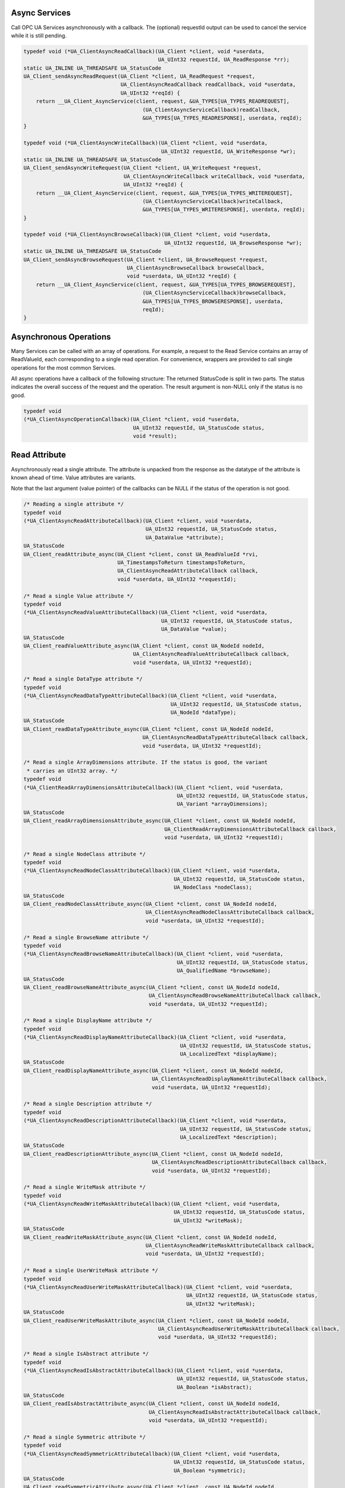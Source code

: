 .. _client_async:

Async Services
^^^^^^^^^^^^^^

Call OPC UA Services asynchronously with a callback. The (optional) requestId
output can be used to cancel the service while it is still pending.

.. code-block:: c

   
   typedef void (*UA_ClientAsyncReadCallback)(UA_Client *client, void *userdata,
                                              UA_UInt32 requestId, UA_ReadResponse *rr);
   static UA_INLINE UA_THREADSAFE UA_StatusCode
   UA_Client_sendAsyncReadRequest(UA_Client *client, UA_ReadRequest *request,
                                  UA_ClientAsyncReadCallback readCallback, void *userdata,
                                  UA_UInt32 *reqId) {
       return __UA_Client_AsyncService(client, request, &UA_TYPES[UA_TYPES_READREQUEST],
                                         (UA_ClientAsyncServiceCallback)readCallback,
                                         &UA_TYPES[UA_TYPES_READRESPONSE], userdata, reqId);
   }
   
   typedef void (*UA_ClientAsyncWriteCallback)(UA_Client *client, void *userdata,
                                               UA_UInt32 requestId, UA_WriteResponse *wr);
   static UA_INLINE UA_THREADSAFE UA_StatusCode
   UA_Client_sendAsyncWriteRequest(UA_Client *client, UA_WriteRequest *request,
                                   UA_ClientAsyncWriteCallback writeCallback, void *userdata,
                                   UA_UInt32 *reqId) {
       return __UA_Client_AsyncService(client, request, &UA_TYPES[UA_TYPES_WRITEREQUEST],
                                         (UA_ClientAsyncServiceCallback)writeCallback,
                                         &UA_TYPES[UA_TYPES_WRITERESPONSE], userdata, reqId);
   }
   
   typedef void (*UA_ClientAsyncBrowseCallback)(UA_Client *client, void *userdata,
                                                UA_UInt32 requestId, UA_BrowseResponse *wr);
   static UA_INLINE UA_THREADSAFE UA_StatusCode
   UA_Client_sendAsyncBrowseRequest(UA_Client *client, UA_BrowseRequest *request,
                                    UA_ClientAsyncBrowseCallback browseCallback,
                                    void *userdata, UA_UInt32 *reqId) {
       return __UA_Client_AsyncService(client, request, &UA_TYPES[UA_TYPES_BROWSEREQUEST],
                                         (UA_ClientAsyncServiceCallback)browseCallback,
                                         &UA_TYPES[UA_TYPES_BROWSERESPONSE], userdata,
                                         reqId);
   }
   
Asynchronous Operations
^^^^^^^^^^^^^^^^^^^^^^^

Many Services can be called with an array of operations. For example, a
request to the Read Service contains an array of ReadValueId, each
corresponding to a single read operation. For convenience, wrappers are
provided to call single operations for the most common Services.

All async operations have a callback of the following structure: The returned
StatusCode is split in two parts. The status indicates the overall success of
the request and the operation. The result argument is non-NULL only if the
status is no good.

.. code-block:: c

   typedef void
   (*UA_ClientAsyncOperationCallback)(UA_Client *client, void *userdata,
                                      UA_UInt32 requestId, UA_StatusCode status,
                                      void *result);
   
Read Attribute
^^^^^^^^^^^^^^

Asynchronously read a single attribute. The attribute is unpacked from the
response as the datatype of the attribute is known ahead of time. Value
attributes are variants.

Note that the last argument (value pointer) of the callbacks can be NULL if
the status of the operation is not good.

.. code-block:: c

   
   /* Reading a single attribute */
   typedef void
   (*UA_ClientAsyncReadAttributeCallback)(UA_Client *client, void *userdata,
                                          UA_UInt32 requestId, UA_StatusCode status,
                                          UA_DataValue *attribute);
   UA_StatusCode
   UA_Client_readAttribute_async(UA_Client *client, const UA_ReadValueId *rvi,
                                 UA_TimestampsToReturn timestampsToReturn,
                                 UA_ClientAsyncReadAttributeCallback callback,
                                 void *userdata, UA_UInt32 *requestId);
   
   /* Read a single Value attribute */
   typedef void
   (*UA_ClientAsyncReadValueAttributeCallback)(UA_Client *client, void *userdata,
                                               UA_UInt32 requestId, UA_StatusCode status,
                                               UA_DataValue *value);
   UA_StatusCode
   UA_Client_readValueAttribute_async(UA_Client *client, const UA_NodeId nodeId,
                                      UA_ClientAsyncReadValueAttributeCallback callback,
                                      void *userdata, UA_UInt32 *requestId);
   
   /* Read a single DataType attribute */
   typedef void
   (*UA_ClientAsyncReadDataTypeAttributeCallback)(UA_Client *client, void *userdata,
                                                  UA_UInt32 requestId, UA_StatusCode status,
                                                  UA_NodeId *dataType);
   UA_StatusCode
   UA_Client_readDataTypeAttribute_async(UA_Client *client, const UA_NodeId nodeId,
                                         UA_ClientAsyncReadDataTypeAttributeCallback callback,
                                         void *userdata, UA_UInt32 *requestId);
   
   /* Read a single ArrayDimensions attribute. If the status is good, the variant
    * carries an UInt32 array. */
   typedef void
   (*UA_ClientReadArrayDimensionsAttributeCallback)(UA_Client *client, void *userdata,
                                                    UA_UInt32 requestId, UA_StatusCode status,
                                                    UA_Variant *arrayDimensions);
   UA_StatusCode
   UA_Client_readArrayDimensionsAttribute_async(UA_Client *client, const UA_NodeId nodeId,
                                                UA_ClientReadArrayDimensionsAttributeCallback callback,
                                                void *userdata, UA_UInt32 *requestId);
   
   /* Read a single NodeClass attribute */
   typedef void
   (*UA_ClientAsyncReadNodeClassAttributeCallback)(UA_Client *client, void *userdata,
                                                   UA_UInt32 requestId, UA_StatusCode status,
                                                   UA_NodeClass *nodeClass);
   UA_StatusCode
   UA_Client_readNodeClassAttribute_async(UA_Client *client, const UA_NodeId nodeId,
                                          UA_ClientAsyncReadNodeClassAttributeCallback callback,
                                          void *userdata, UA_UInt32 *requestId);
   
   /* Read a single BrowseName attribute */
   typedef void
   (*UA_ClientAsyncReadBrowseNameAttributeCallback)(UA_Client *client, void *userdata,
                                                    UA_UInt32 requestId, UA_StatusCode status,
                                                    UA_QualifiedName *browseName);
   UA_StatusCode
   UA_Client_readBrowseNameAttribute_async(UA_Client *client, const UA_NodeId nodeId,
                                           UA_ClientAsyncReadBrowseNameAttributeCallback callback,
                                           void *userdata, UA_UInt32 *requestId);
   
   /* Read a single DisplayName attribute */
   typedef void
   (*UA_ClientAsyncReadDisplayNameAttributeCallback)(UA_Client *client, void *userdata,
                                                     UA_UInt32 requestId, UA_StatusCode status,
                                                     UA_LocalizedText *displayName);
   UA_StatusCode
   UA_Client_readDisplayNameAttribute_async(UA_Client *client, const UA_NodeId nodeId,
                                            UA_ClientAsyncReadDisplayNameAttributeCallback callback,
                                            void *userdata, UA_UInt32 *requestId);
   
   /* Read a single Description attribute */
   typedef void
   (*UA_ClientAsyncReadDescriptionAttributeCallback)(UA_Client *client, void *userdata,
                                                     UA_UInt32 requestId, UA_StatusCode status,
                                                     UA_LocalizedText *description);
   UA_StatusCode
   UA_Client_readDescriptionAttribute_async(UA_Client *client, const UA_NodeId nodeId,
                                            UA_ClientAsyncReadDescriptionAttributeCallback callback,
                                            void *userdata, UA_UInt32 *requestId);
   
   /* Read a single WriteMask attribute */
   typedef void
   (*UA_ClientAsyncReadWriteMaskAttributeCallback)(UA_Client *client, void *userdata,
                                                   UA_UInt32 requestId, UA_StatusCode status,
                                                   UA_UInt32 *writeMask);
   UA_StatusCode
   UA_Client_readWriteMaskAttribute_async(UA_Client *client, const UA_NodeId nodeId,
                                          UA_ClientAsyncReadWriteMaskAttributeCallback callback,
                                          void *userdata, UA_UInt32 *requestId);
   
   /* Read a single UserWriteMask attribute */
   typedef void
   (*UA_ClientAsyncReadUserWriteMaskAttributeCallback)(UA_Client *client, void *userdata,
                                                       UA_UInt32 requestId, UA_StatusCode status,
                                                       UA_UInt32 *writeMask);
   UA_StatusCode
   UA_Client_readUserWriteMaskAttribute_async(UA_Client *client, const UA_NodeId nodeId,
                                              UA_ClientAsyncReadUserWriteMaskAttributeCallback callback,
                                              void *userdata, UA_UInt32 *requestId);
   
   /* Read a single IsAbstract attribute */
   typedef void
   (*UA_ClientAsyncReadIsAbstractAttributeCallback)(UA_Client *client, void *userdata,
                                                    UA_UInt32 requestId, UA_StatusCode status,
                                                    UA_Boolean *isAbstract);
   UA_StatusCode
   UA_Client_readIsAbstractAttribute_async(UA_Client *client, const UA_NodeId nodeId,
                                           UA_ClientAsyncReadIsAbstractAttributeCallback callback,
                                           void *userdata, UA_UInt32 *requestId);
   
   /* Read a single Symmetric attribute */
   typedef void
   (*UA_ClientAsyncReadSymmetricAttributeCallback)(UA_Client *client, void *userdata,
                                                   UA_UInt32 requestId, UA_StatusCode status,
                                                   UA_Boolean *symmetric);
   UA_StatusCode
   UA_Client_readSymmetricAttribute_async(UA_Client *client, const UA_NodeId nodeId,
                                          UA_ClientAsyncReadSymmetricAttributeCallback callback,
                                          void *userdata, UA_UInt32 *requestId);
   
   /* Read a single InverseName attribute */
   typedef void
   (*UA_ClientAsyncReadInverseNameAttributeCallback)(UA_Client *client, void *userdata,
                                                     UA_UInt32 requestId, UA_StatusCode status,
                                                     UA_LocalizedText *inverseName);
   UA_StatusCode
   UA_Client_readInverseNameAttribute_async(UA_Client *client, const UA_NodeId nodeId,
                                            UA_ClientAsyncReadInverseNameAttributeCallback callback,
                                            void *userdata, UA_UInt32 *requestId);
   
   /* Read a single ContainsNoLoops attribute */
   typedef void
   (*UA_ClientAsyncReadContainsNoLoopsAttributeCallback)(UA_Client *client, void *userdata,
                                                         UA_UInt32 requestId, UA_StatusCode status,
                                                         UA_Boolean *containsNoLoops);
   UA_StatusCode
   UA_Client_readContainsNoLoopsAttribute_async(UA_Client *client, const UA_NodeId nodeId,
                                                UA_ClientAsyncReadContainsNoLoopsAttributeCallback callback,
                                                void *userdata, UA_UInt32 *requestId);
   
   /* Read a single EventNotifier attribute */
   typedef void
   (*UA_ClientAsyncReadEventNotifierAttributeCallback)(UA_Client *client, void *userdata,
                                                       UA_UInt32 requestId, UA_StatusCode status,
                                                       UA_Byte *eventNotifier);
   UA_StatusCode
   UA_Client_readEventNotifierAttribute_async(UA_Client *client, const UA_NodeId nodeId,
                                              UA_ClientAsyncReadEventNotifierAttributeCallback callback,
                                              void *userdata, UA_UInt32 *requestId);
   
   /* Read a single ValueRank attribute */
   typedef void
   (*UA_ClientAsyncReadValueRankAttributeCallback)(UA_Client *client, void *userdata,
                                                   UA_UInt32 requestId, UA_StatusCode status,
                                                   UA_Int32 *valueRank);
   UA_StatusCode
   UA_Client_readValueRankAttribute_async(UA_Client *client, const UA_NodeId nodeId,
                                          UA_ClientAsyncReadValueRankAttributeCallback callback,
                                          void *userdata, UA_UInt32 *requestId);
   
   /* Read a single AccessLevel attribute */
   typedef void
   (*UA_ClientAsyncReadAccessLevelAttributeCallback)(UA_Client *client, void *userdata,
                                                     UA_UInt32 requestId, UA_StatusCode status,
                                                     UA_Byte *accessLevel);
   UA_StatusCode
   UA_Client_readAccessLevelAttribute_async(UA_Client *client, const UA_NodeId nodeId,
                                            UA_ClientAsyncReadAccessLevelAttributeCallback callback,
                                            void *userdata, UA_UInt32 *requestId);
   
   /* Read a single UserAccessLevel attribute */
   typedef void
   (*UA_ClientAsyncReadUserAccessLevelAttributeCallback)(UA_Client *client, void *userdata,
                                                         UA_UInt32 requestId, UA_StatusCode status,
                                                         UA_Byte *userAccessLevel);
   UA_StatusCode
   UA_Client_readUserAccessLevelAttribute_async(UA_Client *client, const UA_NodeId nodeId,
                                                UA_ClientAsyncReadUserAccessLevelAttributeCallback callback,
                                                void *userdata, UA_UInt32 *requestId);
   
   /* Read a single MinimumSamplingInterval attribute */
   typedef void
   (*UA_ClientAsyncReadMinimumSamplingIntervalAttributeCallback)(UA_Client *client, void *userdata,
                                                                 UA_UInt32 requestId, UA_StatusCode status,
                                                                 UA_Double *minimumSamplingInterval);
   UA_StatusCode
   UA_Client_readMinimumSamplingIntervalAttribute_async(UA_Client *client, const UA_NodeId nodeId,
                                                        UA_ClientAsyncReadMinimumSamplingIntervalAttributeCallback callback,
                                                        void *userdata, UA_UInt32 *requestId);
   
   /* Read a single Historizing attribute */
   typedef void
   (*UA_ClientAsyncReadHistorizingAttributeCallback)(UA_Client *client, void *userdata,
                                                     UA_UInt32 requestId, UA_StatusCode status,
                                                     UA_Boolean *historizing);
   UA_StatusCode
   UA_Client_readHistorizingAttribute_async(UA_Client *client, const UA_NodeId nodeId,
                                            UA_ClientAsyncReadHistorizingAttributeCallback callback,
                                            void *userdata, UA_UInt32 *requestId);
   
   /* Read a single Executable attribute */
   typedef void
   (*UA_ClientAsyncReadExecutableAttributeCallback)(UA_Client *client, void *userdata,
                                                    UA_UInt32 requestId, UA_StatusCode status,
                                                    UA_Boolean *executable);
   UA_StatusCode
   UA_Client_readExecutableAttribute_async(UA_Client *client, const UA_NodeId nodeId,
                                           UA_ClientAsyncReadExecutableAttributeCallback callback,
                                           void *userdata, UA_UInt32 *requestId);
   
   /* Read a single UserExecutable attribute */
   typedef void
   (*UA_ClientAsyncReadUserExecutableAttributeCallback)(UA_Client *client, void *userdata,
                                                        UA_UInt32 requestId, UA_StatusCode status,
                                                        UA_Boolean *userExecutable);
   UA_StatusCode
   UA_Client_readUserExecutableAttribute_async(UA_Client *client, const UA_NodeId nodeId,
                                               UA_ClientAsyncReadUserExecutableAttributeCallback callback,
                                               void *userdata, UA_UInt32 *requestId);
   
Write Attribute
^^^^^^^^^^^^^^^

.. code-block:: c

   
   UA_StatusCode
   __UA_Client_writeAttribute_async(UA_Client *client, const UA_NodeId *nodeId,
                                    UA_AttributeId attributeId, const void *in,
                                    const UA_DataType *inDataType,
                                    UA_ClientAsyncServiceCallback callback, void *userdata,
                                    UA_UInt32 *reqId);
   
   static UA_INLINE UA_StatusCode
   UA_Client_writeValueAttribute_async(UA_Client *client, const UA_NodeId nodeId,
                                       const UA_Variant *newValue,
                                       UA_ClientAsyncWriteCallback callback, void *userdata,
                                       UA_UInt32 *reqId) {
   
       return __UA_Client_writeAttribute_async(
           client, &nodeId, UA_ATTRIBUTEID_VALUE, newValue, &UA_TYPES[UA_TYPES_VARIANT],
           (UA_ClientAsyncServiceCallback)callback, userdata, reqId);
   }
   
   static UA_INLINE UA_StatusCode
   UA_Client_writeNodeIdAttribute_async(UA_Client *client, const UA_NodeId nodeId,
                                        const UA_NodeId *outNodeId,
                                        UA_ClientAsyncServiceCallback callback,
                                        void *userdata, UA_UInt32 *reqId) {
       return __UA_Client_writeAttribute_async(client, &nodeId, UA_ATTRIBUTEID_NODEID,
                                               outNodeId, &UA_TYPES[UA_TYPES_NODEID],
                                               callback, userdata, reqId);
   }
   static UA_INLINE UA_StatusCode
   UA_Client_writeNodeClassAttribute_async(UA_Client *client, const UA_NodeId nodeId,
                                           const UA_NodeClass *outNodeClass,
                                           UA_ClientAsyncServiceCallback callback,
                                           void *userdata, UA_UInt32 *reqId) {
       return __UA_Client_writeAttribute_async(client, &nodeId, UA_ATTRIBUTEID_NODECLASS,
                                               outNodeClass, &UA_TYPES[UA_TYPES_NODECLASS],
                                               callback, userdata, reqId);
   }
   static UA_INLINE UA_StatusCode
   UA_Client_writeBrowseNameAttribute_async(UA_Client *client, const UA_NodeId nodeId,
                                            const UA_QualifiedName *outBrowseName,
                                            UA_ClientAsyncServiceCallback callback,
                                            void *userdata, UA_UInt32 *reqId) {
       return __UA_Client_writeAttribute_async(
           client, &nodeId, UA_ATTRIBUTEID_BROWSENAME, outBrowseName,
           &UA_TYPES[UA_TYPES_QUALIFIEDNAME], callback, userdata, reqId);
   }
   static UA_INLINE UA_StatusCode
   UA_Client_writeDisplayNameAttribute_async(UA_Client *client, const UA_NodeId nodeId,
                                             const UA_LocalizedText *outDisplayName,
                                             UA_ClientAsyncServiceCallback callback,
                                             void *userdata, UA_UInt32 *reqId) {
       return __UA_Client_writeAttribute_async(
           client, &nodeId, UA_ATTRIBUTEID_DISPLAYNAME, outDisplayName,
           &UA_TYPES[UA_TYPES_LOCALIZEDTEXT], callback, userdata, reqId);
   }
   static UA_INLINE UA_StatusCode
   UA_Client_writeDescriptionAttribute_async(UA_Client *client, const UA_NodeId nodeId,
                                             const UA_LocalizedText *outDescription,
                                             UA_ClientAsyncServiceCallback callback,
                                             void *userdata, UA_UInt32 *reqId) {
       return __UA_Client_writeAttribute_async(
           client, &nodeId, UA_ATTRIBUTEID_DESCRIPTION, outDescription,
           &UA_TYPES[UA_TYPES_LOCALIZEDTEXT], callback, userdata, reqId);
   }
   static UA_INLINE UA_StatusCode
   UA_Client_writeWriteMaskAttribute_async(UA_Client *client, const UA_NodeId nodeId,
                                           const UA_UInt32 *outWriteMask,
                                           UA_ClientAsyncServiceCallback callback,
                                           void *userdata, UA_UInt32 *reqId) {
       return __UA_Client_writeAttribute_async(client, &nodeId, UA_ATTRIBUTEID_WRITEMASK,
                                               outWriteMask, &UA_TYPES[UA_TYPES_UINT32],
                                               callback, userdata, reqId);
   }
   static UA_INLINE UA_StatusCode
   UA_Client_writeUserWriteMaskAttribute_async(UA_Client *client, const UA_NodeId nodeId,
                                               const UA_UInt32 *outUserWriteMask,
                                               UA_ClientAsyncServiceCallback callback,
                                               void *userdata, UA_UInt32 *reqId) {
       return __UA_Client_writeAttribute_async(client, &nodeId, UA_ATTRIBUTEID_USERWRITEMASK,
                                               outUserWriteMask, &UA_TYPES[UA_TYPES_UINT32],
                                               callback, userdata, reqId);
   }
   static UA_INLINE UA_StatusCode
   UA_Client_writeIsAbstractAttribute_async(UA_Client *client, const UA_NodeId nodeId,
                                            const UA_Boolean *outIsAbstract,
                                            UA_ClientAsyncServiceCallback callback,
                                            void *userdata, UA_UInt32 *reqId) {
       return __UA_Client_writeAttribute_async(client, &nodeId, UA_ATTRIBUTEID_ISABSTRACT,
                                               outIsAbstract, &UA_TYPES[UA_TYPES_BOOLEAN],
                                               callback, userdata, reqId);
   }
   static UA_INLINE UA_StatusCode
   UA_Client_writeSymmetricAttribute_async(UA_Client *client, const UA_NodeId nodeId,
                                           const UA_Boolean *outSymmetric,
                                           UA_ClientAsyncServiceCallback callback,
                                           void *userdata, UA_UInt32 *reqId) {
       return __UA_Client_writeAttribute_async(client, &nodeId, UA_ATTRIBUTEID_SYMMETRIC,
                                               outSymmetric, &UA_TYPES[UA_TYPES_BOOLEAN],
                                               callback, userdata, reqId);
   }
   static UA_INLINE UA_StatusCode
   UA_Client_writeInverseNameAttribute_async(UA_Client *client, const UA_NodeId nodeId,
                                             const UA_LocalizedText *outInverseName,
                                             UA_ClientAsyncServiceCallback callback,
                                             void *userdata, UA_UInt32 *reqId) {
       return __UA_Client_writeAttribute_async(
           client, &nodeId, UA_ATTRIBUTEID_INVERSENAME, outInverseName,
           &UA_TYPES[UA_TYPES_LOCALIZEDTEXT], callback, userdata, reqId);
   }
   static UA_INLINE UA_StatusCode
   UA_Client_writeContainsNoLoopsAttribute_async(UA_Client *client, const UA_NodeId nodeId,
                                                 const UA_Boolean *outContainsNoLoops,
                                                 UA_ClientAsyncServiceCallback callback,
                                                 void *userdata, UA_UInt32 *reqId) {
       return __UA_Client_writeAttribute_async(
           client, &nodeId, UA_ATTRIBUTEID_CONTAINSNOLOOPS, outContainsNoLoops,
           &UA_TYPES[UA_TYPES_BOOLEAN], callback, userdata, reqId);
   }
   static UA_INLINE UA_StatusCode
   UA_Client_writeEventNotifierAttribute_async(UA_Client *client, const UA_NodeId nodeId,
                                               const UA_Byte *outEventNotifier,
                                               UA_ClientAsyncServiceCallback callback,
                                               void *userdata, UA_UInt32 *reqId) {
       return __UA_Client_writeAttribute_async(client, &nodeId, UA_ATTRIBUTEID_EVENTNOTIFIER,
                                               outEventNotifier, &UA_TYPES[UA_TYPES_BYTE],
                                               callback, userdata, reqId);
   }
   static UA_INLINE UA_StatusCode
   UA_Client_writeDataTypeAttribute_async(UA_Client *client, const UA_NodeId nodeId,
                                          const UA_NodeId *outDataType,
                                          UA_ClientAsyncServiceCallback callback,
                                          void *userdata, UA_UInt32 *reqId) {
       return __UA_Client_writeAttribute_async(client, &nodeId, UA_ATTRIBUTEID_DATATYPE,
                                               outDataType, &UA_TYPES[UA_TYPES_NODEID],
                                               callback, userdata, reqId);
   }
   static UA_INLINE UA_StatusCode
   UA_Client_writeValueRankAttribute_async(UA_Client *client, const UA_NodeId nodeId,
                                           const UA_Int32 *outValueRank,
                                           UA_ClientAsyncServiceCallback callback,
                                           void *userdata, UA_UInt32 *reqId) {
       return __UA_Client_writeAttribute_async(client, &nodeId, UA_ATTRIBUTEID_VALUERANK,
                                               outValueRank, &UA_TYPES[UA_TYPES_INT32],
                                               callback, userdata, reqId);
   }
   static UA_INLINE UA_StatusCode
   UA_Client_writeAccessLevelAttribute_async(UA_Client *client, const UA_NodeId nodeId,
                                             const UA_Byte *outAccessLevel,
                                             UA_ClientAsyncServiceCallback callback,
                                             void *userdata, UA_UInt32 *reqId) {
       return __UA_Client_writeAttribute_async(client, &nodeId, UA_ATTRIBUTEID_ACCESSLEVEL,
                                               outAccessLevel, &UA_TYPES[UA_TYPES_BYTE],
                                               callback, userdata, reqId);
   }
   static UA_INLINE UA_StatusCode
   UA_Client_writeUserAccessLevelAttribute_async(UA_Client *client, const UA_NodeId nodeId,
                                                 const UA_Byte *outUserAccessLevel,
                                                 UA_ClientAsyncServiceCallback callback,
                                                 void *userdata, UA_UInt32 *reqId) {
       return __UA_Client_writeAttribute_async(
           client, &nodeId, UA_ATTRIBUTEID_USERACCESSLEVEL, outUserAccessLevel,
           &UA_TYPES[UA_TYPES_BYTE], callback, userdata, reqId);
   }
   static UA_INLINE UA_StatusCode
   UA_Client_writeMinimumSamplingIntervalAttribute_async(
       UA_Client *client, const UA_NodeId nodeId,
       const UA_Double *outMinimumSamplingInterval, UA_ClientAsyncServiceCallback callback,
       void *userdata, UA_UInt32 *reqId) {
       return __UA_Client_writeAttribute_async(
           client, &nodeId, UA_ATTRIBUTEID_MINIMUMSAMPLINGINTERVAL,
           outMinimumSamplingInterval, &UA_TYPES[UA_TYPES_DOUBLE], callback, userdata,
           reqId);
   }
   static UA_INLINE UA_StatusCode
   UA_Client_writeHistorizingAttribute_async(UA_Client *client, const UA_NodeId nodeId,
                                             const UA_Boolean *outHistorizing,
                                             UA_ClientAsyncServiceCallback callback,
                                             void *userdata, UA_UInt32 *reqId) {
       return __UA_Client_writeAttribute_async(client, &nodeId, UA_ATTRIBUTEID_HISTORIZING,
                                               outHistorizing, &UA_TYPES[UA_TYPES_BOOLEAN],
                                               callback, userdata, reqId);
   }
   static UA_INLINE UA_StatusCode
   UA_Client_writeExecutableAttribute_async(UA_Client *client, const UA_NodeId nodeId,
                                            const UA_Boolean *outExecutable,
                                            UA_ClientAsyncServiceCallback callback,
                                            void *userdata, UA_UInt32 *reqId) {
       return __UA_Client_writeAttribute_async(client, &nodeId, UA_ATTRIBUTEID_EXECUTABLE,
                                               outExecutable, &UA_TYPES[UA_TYPES_BOOLEAN],
                                               callback, userdata, reqId);
   }
   static UA_INLINE UA_StatusCode
   UA_Client_writeUserExecutableAttribute_async(UA_Client *client, const UA_NodeId nodeId,
                                                const UA_Boolean *outUserExecutable,
                                                UA_ClientAsyncServiceCallback callback,
                                                void *userdata, UA_UInt32 *reqId) {
       return __UA_Client_writeAttribute_async(
           client, &nodeId, UA_ATTRIBUTEID_USEREXECUTABLE, outUserExecutable,
           &UA_TYPES[UA_TYPES_BOOLEAN], callback, userdata, reqId);
   }
   
Method Calling
^^^^^^^^^^^^^^

.. code-block:: c

   #ifdef UA_ENABLE_METHODCALLS
   UA_StatusCode
   __UA_Client_call_async(UA_Client *client, const UA_NodeId objectId,
                          const UA_NodeId methodId, size_t inputSize,
                          const UA_Variant *input, UA_ClientAsyncServiceCallback callback,
                          void *userdata, UA_UInt32 *reqId);
   
   typedef void (*UA_ClientAsyncCallCallback)(UA_Client *client, void *userdata,
                                              UA_UInt32 requestId, UA_CallResponse *cr);
   
   static UA_INLINE UA_StatusCode
   UA_Client_call_async(UA_Client *client, const UA_NodeId objectId,
                        const UA_NodeId methodId, size_t inputSize, const UA_Variant *input,
                        UA_ClientAsyncCallCallback callback, void *userdata,
                        UA_UInt32 *reqId) {
       return __UA_Client_call_async(client, objectId, methodId, inputSize, input,
                                     (UA_ClientAsyncServiceCallback)callback, userdata,
                                     reqId);
   }
   #endif
   
Node Management
^^^^^^^^^^^^^^^

.. code-block:: c

   typedef void (*UA_ClientAsyncAddNodesCallback)(UA_Client *client, void *userdata,
                                                  UA_UInt32 requestId,
                                                  UA_AddNodesResponse *ar);
   
   UA_StatusCode
   __UA_Client_addNode_async(UA_Client *client, const UA_NodeClass nodeClass,
                             const UA_NodeId requestedNewNodeId,
                             const UA_NodeId parentNodeId, const UA_NodeId referenceTypeId,
                             const UA_QualifiedName browseName,
                             const UA_NodeId typeDefinition, const UA_NodeAttributes *attr,
                             const UA_DataType *attributeType, UA_NodeId *outNewNodeId,
                             UA_ClientAsyncServiceCallback callback, void *userdata,
                             UA_UInt32 *reqId);
   
   static UA_INLINE UA_StatusCode
   UA_Client_addVariableNode_async(UA_Client *client, const UA_NodeId requestedNewNodeId,
                                   const UA_NodeId parentNodeId,
                                   const UA_NodeId referenceTypeId,
                                   const UA_QualifiedName browseName,
                                   const UA_NodeId typeDefinition,
                                   const UA_VariableAttributes attr, UA_NodeId *outNewNodeId,
                                   UA_ClientAsyncAddNodesCallback callback, void *userdata,
                                   UA_UInt32 *reqId) {
       return __UA_Client_addNode_async(
           client, UA_NODECLASS_VARIABLE, requestedNewNodeId, parentNodeId, referenceTypeId,
           browseName, typeDefinition, (const UA_NodeAttributes *)&attr,
           &UA_TYPES[UA_TYPES_VARIABLEATTRIBUTES], outNewNodeId,
           (UA_ClientAsyncServiceCallback)callback, userdata, reqId);
   }
   
   static UA_INLINE UA_StatusCode
   UA_Client_addVariableTypeNode_async(
       UA_Client *client, const UA_NodeId requestedNewNodeId, const UA_NodeId parentNodeId,
       const UA_NodeId referenceTypeId, const UA_QualifiedName browseName,
       const UA_VariableTypeAttributes attr, UA_NodeId *outNewNodeId,
       UA_ClientAsyncAddNodesCallback callback, void *userdata, UA_UInt32 *reqId) {
       return __UA_Client_addNode_async(
           client, UA_NODECLASS_VARIABLETYPE, requestedNewNodeId, parentNodeId,
           referenceTypeId, browseName, UA_NODEID_NULL, (const UA_NodeAttributes *)&attr,
           &UA_TYPES[UA_TYPES_VARIABLETYPEATTRIBUTES], outNewNodeId,
           (UA_ClientAsyncServiceCallback)callback, userdata, reqId);
   }
   
   static UA_INLINE UA_StatusCode
   UA_Client_addObjectNode_async(UA_Client *client, const UA_NodeId requestedNewNodeId,
                                 const UA_NodeId parentNodeId,
                                 const UA_NodeId referenceTypeId,
                                 const UA_QualifiedName browseName,
                                 const UA_NodeId typeDefinition,
                                 const UA_ObjectAttributes attr, UA_NodeId *outNewNodeId,
                                 UA_ClientAsyncAddNodesCallback callback, void *userdata,
                                 UA_UInt32 *reqId) {
       return __UA_Client_addNode_async(
           client, UA_NODECLASS_OBJECT, requestedNewNodeId, parentNodeId, referenceTypeId,
           browseName, typeDefinition, (const UA_NodeAttributes *)&attr,
           &UA_TYPES[UA_TYPES_OBJECTATTRIBUTES], outNewNodeId,
           (UA_ClientAsyncServiceCallback)callback, userdata, reqId);
   }
   
   static UA_INLINE UA_StatusCode
   UA_Client_addObjectTypeNode_async(
       UA_Client *client, const UA_NodeId requestedNewNodeId, const UA_NodeId parentNodeId,
       const UA_NodeId referenceTypeId, const UA_QualifiedName browseName,
       const UA_ObjectTypeAttributes attr, UA_NodeId *outNewNodeId,
       UA_ClientAsyncAddNodesCallback callback, void *userdata, UA_UInt32 *reqId) {
       return __UA_Client_addNode_async(
           client, UA_NODECLASS_OBJECTTYPE, requestedNewNodeId, parentNodeId,
           referenceTypeId, browseName, UA_NODEID_NULL, (const UA_NodeAttributes *)&attr,
           &UA_TYPES[UA_TYPES_OBJECTTYPEATTRIBUTES], outNewNodeId,
           (UA_ClientAsyncServiceCallback)callback, userdata, reqId);
   }
   
   static UA_INLINE UA_StatusCode
   UA_Client_addViewNode_async(UA_Client *client, const UA_NodeId requestedNewNodeId,
                               const UA_NodeId parentNodeId, const UA_NodeId referenceTypeId,
                               const UA_QualifiedName browseName,
                               const UA_ViewAttributes attr, UA_NodeId *outNewNodeId,
                               UA_ClientAsyncAddNodesCallback callback, void *userdata,
                               UA_UInt32 *reqId) {
       return __UA_Client_addNode_async(
           client, UA_NODECLASS_VIEW, requestedNewNodeId, parentNodeId, referenceTypeId,
           browseName, UA_NODEID_NULL, (const UA_NodeAttributes *)&attr,
           &UA_TYPES[UA_TYPES_VIEWATTRIBUTES], outNewNodeId,
           (UA_ClientAsyncServiceCallback)callback, userdata, reqId);
   }
   
   static UA_INLINE UA_StatusCode
   UA_Client_addReferenceTypeNode_async(
       UA_Client *client, const UA_NodeId requestedNewNodeId, const UA_NodeId parentNodeId,
       const UA_NodeId referenceTypeId, const UA_QualifiedName browseName,
       const UA_ReferenceTypeAttributes attr, UA_NodeId *outNewNodeId,
       UA_ClientAsyncAddNodesCallback callback, void *userdata, UA_UInt32 *reqId) {
       return __UA_Client_addNode_async(
           client, UA_NODECLASS_REFERENCETYPE, requestedNewNodeId, parentNodeId,
           referenceTypeId, browseName, UA_NODEID_NULL, (const UA_NodeAttributes *)&attr,
           &UA_TYPES[UA_TYPES_REFERENCETYPEATTRIBUTES], outNewNodeId,
           (UA_ClientAsyncServiceCallback)callback, userdata, reqId);
   }
   
   static UA_INLINE UA_StatusCode
   UA_Client_addDataTypeNode_async(UA_Client *client, const UA_NodeId requestedNewNodeId,
                                   const UA_NodeId parentNodeId,
                                   const UA_NodeId referenceTypeId,
                                   const UA_QualifiedName browseName,
                                   const UA_DataTypeAttributes attr, UA_NodeId *outNewNodeId,
                                   UA_ClientAsyncAddNodesCallback callback, void *userdata,
                                   UA_UInt32 *reqId) {
       return __UA_Client_addNode_async(
           client, UA_NODECLASS_DATATYPE, requestedNewNodeId, parentNodeId, referenceTypeId,
           browseName, UA_NODEID_NULL, (const UA_NodeAttributes *)&attr,
           &UA_TYPES[UA_TYPES_DATATYPEATTRIBUTES], outNewNodeId,
           (UA_ClientAsyncServiceCallback)callback, userdata, reqId);
   }
   
   static UA_INLINE UA_StatusCode
   UA_Client_addMethodNode_async(UA_Client *client, const UA_NodeId requestedNewNodeId,
                                 const UA_NodeId parentNodeId,
                                 const UA_NodeId referenceTypeId,
                                 const UA_QualifiedName browseName,
                                 const UA_MethodAttributes attr, UA_NodeId *outNewNodeId,
                                 UA_ClientAsyncAddNodesCallback callback, void *userdata,
                                 UA_UInt32 *reqId) {
       return __UA_Client_addNode_async(
           client, UA_NODECLASS_METHOD, requestedNewNodeId, parentNodeId, referenceTypeId,
           browseName, UA_NODEID_NULL, (const UA_NodeAttributes *)&attr,
           &UA_TYPES[UA_TYPES_METHODATTRIBUTES], outNewNodeId,
           (UA_ClientAsyncServiceCallback)callback, userdata, reqId);
   }
   
Misc Functionalities
^^^^^^^^^^^^^^^^^^^^

.. code-block:: c

   
   /* typedef void (*UA_ClientAsyncTranslateCallback)( */
   /*     UA_Client *client, void *userdata, UA_UInt32 requestId, */
   /*     UA_TranslateBrowsePathsToNodeIdsResponse *tr); */
   
   /* UA_DEPRECATED UA_StatusCode */
   /* UA_Cient_translateBrowsePathsToNodeIds_async(UA_Client *client, char **paths, */
   /*                                              UA_UInt32 *ids, size_t pathSize, */
   /*                                              UA_ClientAsyncTranslateCallback callback, */
   /*                                              void *userdata, UA_UInt32 *reqId); */
